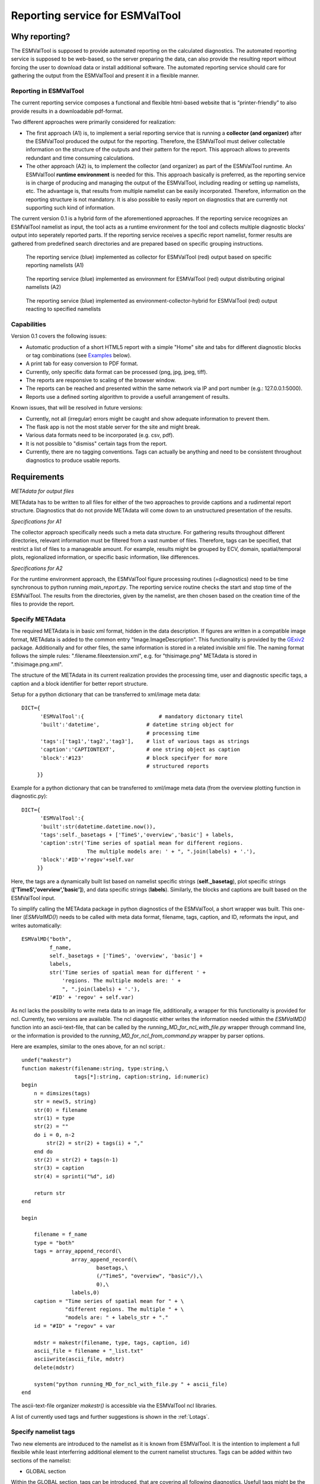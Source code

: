 Reporting service for ESMValTool
================================

Why reporting?
--------------

The ESMValTool is supposed to provide automated reporting on the calculated diagnostics. The automated reporting service is supposed to be web-based, so the server preparing the data, can also provide the resulting report without forcing the user to download data or install additional software. The automated reporting service should care for gathering the output from the ESMValTool and present it in a flexible manner.

Reporting in ESMValTool
~~~~~~~~~~~~~~~~~~~~~~~

The current reporting service composes a functional and flexible html-based website that is “printer-friendly” to also provide results in a downloadable pdf-format.

Two different approaches were primarily considered for realization:

* The first approach (A1) is, to implement a serial reporting service that is running a **collector (and organizer)** after the ESMValTool produced the output for the reporting. Therefore, the ESMValTool must deliver collectable information on the structure of the outputs and their pattern for the report. This approach allows to prevents redundant and time consuming calculations.

* The other approach (A2) is, to implement the collector (and organizer) as part of the ESMValTool runtime. An ESMValTool **runtime environment** is needed for this. This approach basically is preferred, as the reporting service is in charge of producing and managing the output of the ESMValTool, including reading or setting up namelists, etc. The advantage is, that results from multiple namelist can be easily incorporated. Therefore, information on the reporting structure is not mandatory. It is also possible to easily report on diagnostics that are currently not supporting such kind of information.

The current version 0.1 is a hybrid form of the aforementioned approaches. If the reporting service recognizes an ESMValTool namelist as input, the tool acts as a runtime environment for the tool and collects multiple diagnostic blocks' output into seperately reported parts. If the reporting service receives a specific report namelist, former results are gathered from predefined search directories and are prepared based on specific grouping instructions.

.. TODO: I don't know why neither scaling nor setting the width does not work here.

.. figure:: images/reporting_post_workflow.png
   :width: 500 px
   :alt: Reporting service as a collector

   The reporting service (blue) implemented as collector for ESMValTool (red) output based on specific reporting namelists (A1)

.. figure:: images/reporting_envi_workflow.png
   :width: 500 px
   :alt: Reporting service as an environment

   The reporting service (blue) implemented as environment for ESMValTool (red) output distributing original namelists (A2)

.. figure:: images/reporting_comb_workflow.png
   :width: 500 px
   :alt: Reporting service as a hybrid

   The reporting service (blue) implemented as environment-collector-hybrid for ESMValTool (red) output reacting to specified namelists


Capabilities
~~~~~~~~~~~~

Version 0.1 covers the following issues:

* Automatic production of a short HTML5 report with a simple "Home" site and tabs for different diagnostic blocks or tag combinations (see `Examples`_ below).
* A print tab for easy conversion to PDF format.
* Currently, only specific data format can be processed (png, jpg, jpeg, tiff). 
* The reports are responsive to scaling of the browser window.
* The reports can be reached and presented within the same network via IP and port number (e.g.: 127.0.0.1:5000). 
* Reports use a defined sorting algorithm to provide a usefull arrangement of results.

Known issues, that will be resolved in future versions:

* Currently, not all (irregular) errors might be caught and show adequate information to prevent them.
* The flask app is not the most stable server for the site and might break. 
* Various data formats need to be incorporated (e.g. csv, pdf).
* It is not possible to "dismiss" certain tags from the report.
* Currently, there are no tagging conventions. Tags can actually be anything and need to be consistent throughout diagnostics to produce usable reports.


Requirements
------------

*METAdata for output files*

METAdata has to be written to all files for either of the two approaches to provide captions and a rudimental report structure. 
Diagnostics that do not provide METAdata will come down to an unstructured presentation of the results. 

*Specifications for A1*

The collector approach specifically needs such a meta data structure. 
For gathering results throughout different directories, relevant information must be filtered from a vast number of files. 
Therefore, tags can be specified, that restrict a list of files to a manageable amount.
For example, results might be grouped by ECV, domain, spatial/temporal plots, regionalized information, or specific basic information, like differences. 

*Specifications for A2*

For the runtime environment approach, the ESMValTool figure processing routines (=diagnostics) need to be time synchronous to python running *main_report.py*.
The reporting service routine checks the start and stop time of the ESMValTool.
The results from the directories, given by the namelist, are then chosen based on the creation time of the files to provide the report.


Specify METAdata
~~~~~~~~~~~~~~~~

The required METAdata is in basic xml format, hidden in the data description.
If figures are written in a compatible image format, METAdata is added to the common entry "Image.ImageDescription". 
This functionality is provided by the `GExiv2 <https://wiki.gnome.org/Projects/gexiv2>`_  package.
Additionally and for other files, the same information is stored in a related invisible xml file.
The naming format follows the simple rules: ".filename.fileextension.xml", e.g. for "thisimage.png" METAdata is stored in ".thisimage.png.xml".

The structure of the METAdata in its current realization provides the processing time, user and diagnostic specific tags, a caption and a block identifier for better report structure.

Setup for a python dictionary that can be transferred to xml/image meta data::

	DICT={
	      'ESMValTool':{                        # mandatory dictonary titel
    	      'built':'datetime',               # datetime string object for
                                                # processing time
    	      'tags':['tag1','tag2','tag3'],    # list of various tags as strings
    	      'caption':'CAPTIONTEXT',          # one string object as caption
    	      'block':'#123'                    # block specifyer for more
                                                # structured reports
             }}

Example for a python dictionary that can be transferred to xml/image meta data (from the overview plotting function in diagnostic.py):: 

	DICT={
	      'ESMValTool':{
              'built':str(datetime.datetime.now()),
              'tags':self._basetags + ['TimeS','overview','basic'] + labels,
              'caption':str('Time series of spatial mean for different regions. 
			     The multiple models are: ' + ", ".join(labels) + '.'),
              'block':'#ID'+'regov'+self.var
             }}

Here, the tags are a dynamically built list based on namelist specific strings (**self._basetag**), plot specific strings (**['TimeS','overview','basic']**), and data specific strings (**labels**).
Similarly, the blocks and captions are built based on the ESMValTool input.

To simplify calling the METAdata package in python diagnostics of the ESMValTool, a short wrapper was built. 
This one-liner (*ESMValMD()*) needs to be called with meta data format, filename, tags, caption, and ID, reformats the input, and writes automatically::

	ESMValMD("both",
		 f_name,
		 self._basetags + ['TimeS', 'overview', 'basic'] +
		 labels,
		 str('Time series of spatial mean for different ' +
		     'regions. The multiple models are: ' +
		     ", ".join(labels) + '.'),
		 '#ID' + 'regov' + self.var)

As ncl lacks the possibility to write meta data to an image file, additionally, a wrapper for this functionality is provided for ncl.
Currently, two versions are available.
The ncl diagnostic either writes the information needed within the *ESMValMD()* function into an ascii-text-file, that can be called by the *running_MD_for_ncl_with_file.py* wrapper through command line, or the information is provided to the *running_MD_for_ncl_from_command.py* wrapper by parser options.

Here are examples, similar to the ones above, for an ncl script.::

	undef("makestr")
	function makestr(filename:string, type:string,\
			 tags[*]:string, caption:string, id:numeric)
	begin
	    n = dimsizes(tags)
	    str = new(5, string)
	    str(0) = filename
	    str(1) = type
	    str(2) = ""
	    do i = 0, n-2
		str(2) = str(2) + tags(i) + ","
	    end do
	    str(2) = str(2) + tags(n-1)
	    str(3) = caption
	    str(4) = sprinti("%d", id)

	    return str
	end

	begin

	    filename = f_name
	    type = "both"
	    tags = array_append_record(\
		   	array_append_record(\
				basetags,\
				(/"TimeS", "overview", "basic"/),\
				0),\	
		   	labels,0)
	    caption = "Time series of spatial mean for " + \
		      "different regions. The multiple " + \
		      "models are: " + labels_str + "."
	    id = "#ID" + "regov" + var

	    mdstr = makestr(filename, type, tags, caption, id)
	    ascii_file = filename + "_list.txt"
	    asciiwrite(ascii_file, mdstr)
	    delete(mdstr)

	    system("python running_MD_for_ncl_with_file.py " + ascii_file)
	end


The ascii-text-file organizer *makestr()* is accessible via the ESMValTool ncl libraries.

A list of currently used tags and further suggestions is shown in the :ref:`Lotags`.


Specify namelist tags
~~~~~~~~~~~~~~~~~~~~~

Two new elements are introduced to the namelist as it is known from ESMValTool. 
It is the intention to implement a full flexibile while least interferring additional element to the current namelist structures.
Tags can be added within two sections of the namelist:

* GLOBAL section

Within the GLOBAL section, tags can be introduced, that are covering all following diagnostics. 
Usefull tags might be the author's or project's name, the temporal or spatial resolution, or a version specification.
A typical namelist looks somewhat like this:

.. code-block:: xml

	<namelist>
		<include href="./config_private_local.xml"/>
	<namelist_summary>
	###########################################################################
	namelist.xml

	Description

	Author

	Project

	References

	This namelist is part of the ESMValTool
	###########################################################################
	</namelist_summary>

	<GLOBAL>
	  <write_plots type="boolean">        True	   </write_plots>
	  <write_netcdf type="boolean">       True         </write_netcdf>
	  <force_processing type="boolean">   False        </force_processing>
	  <wrk_dir type="path">               @{WORKPATH}  </wrk_dir>
	  <plot_dir type="path">              @{PLOTPATH}  </plot_dir>
	  <climo_dir type="path">             @{CLIMOPATH} </climo_dir>
	  <write_plot_vars type="boolean">    True         </write_plot_vars>
	  <max_data_filesize type="integer">  100          </max_data_filesize>
	  <max_data_blocksize type="integer"> 500          </max_data_blocksize>
	  <output_file_type>                  png          </output_file_type>
	  <verbosity  type="integer">         1            </verbosity>
	  <debuginfo type="boolean">          False        </debuginfo>
	  <exit_on_warning  type="boolean">   True         </exit_on_warning>
	  
	  <tags> example, monthly, author 		   </tags> <!-- HERE -->
  
	</GLOBAL>

	<MODELS>

	  <model> 
		CMIP5 Example	Amon historical r1i1p1 1990 2005  @{MODELPATH}
	  </model>
	
	</MODELS>
	<!--...-->
	</namelist>


* DIAGNOSTICS section

The tags element in the DIAGNOSTICS section can be used to differentiate between the results of multiple diagnostics.
Specifically, alternative variable names or similar should be used here.
Tags should generally be used to add information the diagnostics by itself does not provide in an accessible manner.

.. code-block:: xml

	<namelist>
	<!--...-->

	<DIAGNOSTICS>


	    <diag>
	        <description>  			 
			Doing some analysis.          </description>
        	<variable_def_dir>
			./variable_defs/      	      </variable_def_dir>
        	<variable>     			 
			var                 	      </variable>
        	<field_type>
			T2Ms                          </field_type>
        	<diag_script cfg="./nml/cfg.py"> 
			this_diagnostic.py            </diag_script>
        	<launcher_arguments>             
			[('execute_as_shell', False)] </launcher_arguments>
        
        	<tags> alternative_variable_name, surface  </tags> <!-- HERE -->

        	<model> 
			OBS dataset sat Example 1990 2005 @{OBSPATH} 
		</model>
    	     </diag>

	</DIAGNOSTICS>

	</namelist>


Beyond these user introduced tags, the ESMValTool will ad the namelist's name (without path) to the global tag list and autogenerated names (e.g. Auto_Diag_001) to the diagnostics tag list.
Running the reporting service with above namelist will provide a one tab report for the defined diagnostic, called AUTO_DIAG_001. 
Additionally the ESMValTool output will be shown on the HOME tab.


Specify report namelist 
~~~~~~~~~~~~~~~~~~~~~~~

Additionally, a new kind of namelist is introduced solely for reporting purpose.
The main purpose of this namelist is, to provide tag (combinations) that define the resulting structure of the report and directories that can be searched for tagged output.
Subdirectories have to be specified seperately.

.. code-block:: xml

	<namelist>
		<include href="./config_private_local.xml"/>
	<namelist_summary>
	###########################################################################
	report_namelist.xml

	Description

	Author

	Project

	References

	This namelist is part of the reporting service for the ESMValTool 
	###########################################################################
	</namelist_summary>

	<TAGS>
		<set> variable1 </set>
		<set> variable2 </set>
		<set> TimeS 	</set> 	<!-- e.g., for time series plots-->
		<set> reg 	</set> 	<!-- e.g., for regionalized plots-->
		<set> land, reg	</set>	<!-- output with the combination-->
					<!-- of both "land" and "reg" tags -->
	</TAGS>

	<FOLDERS>
    		<place> @{PLOTPATH} 		</place>
    		<place> @{PLOTPATH}/old_plots/ 	</place>
	</FOLDERS>

	</namelist>


Making use of the METAdata package 
~~~~~~~~~~~~~~~~~~~~~~~~~~~~~~~~~~

For providing meta data within the ESMValTool diagnostics, a METAdata package (*./diag_scripts/lib/python/METAdata.py*) is integrated within the ESMValTool. 
Both ESMValTool and reporting service make use of this package.
There is a simple example within the package to show its functionality.

A common call for the METAdata package in python diagnostics looks as follows::

	import matplotlib.pyplot as plt
	import METAdata as MD
	import datetime

	basetags=['example']

	x=[1,2,3,4]
	y=[1,2,3,4]

	plt.figure(1)
	plt.plot(x,y)

	fig_name="name.png"	

	plt.savefig(fig_name)

	Dict={'ESMValTool':{
		    'built':str(datetime.datetime.now()),
		    'tags':basetags + ['linear','basic'] + 
			['x:'+'-'.join(x),'y:'+'-'.join(y)],
		    'caption':str('This is a simple example for x: '
			+ str(x) + ' and y: ' + str(y) + '.'),
		    'block':'#ID'+'ExLin'
		}}
		
	MD=METAdata("both",fig_name,Dict)	# "meta" and "xml" are options
						# for specific meta data 
						# (e.g. "xml" with csv files)
	MD.write()


First, a plotting function is called, then the figure is saved to a specific file ("name.png"). 
Afterwards a dictionary object is constructed that is describing the plot and, e.g., the input data.
The last step is, to initialize a METAdata object, connected to the saved file ("name.png") and the describing dictionary, which is finally attatched to this file.

There will be a wrapper for meta data to be written by ncl diagnostics within the next version. 


Examples
--------

For the examples, we use simplified ts/sst (sea surface temperature) data from CMIP5 and ESACCI, once regridded to 12x6 pixels and once additionally altered (12x6A).


The collector reporting service (A1)
~~~~~~~~~~~~~~~~~~~~~~~~~~~~~~~~~~~~

The reporting namelist looks as follows:

.. code-block:: xml

	<namelist>
	<include href="./config_private_local.xml"/>
	<namelist_summary>
	###########################################################################
	report_test.xml

	Description
	
	Author
	Benjamin Mueller (LMU, Germany - b.mueller@iggf.geo.uni-muenchen.de)

	Project
	CRESCENDO

	References

	This namelist is part of the reporting service for the ESMValTool 
	###########################################################################
	</namelist_summary>

	<TAGS>
		<set> sst </set>
		<set> gmt </set>
		<set> TimeS </set>
		<set> reg </set>
	</TAGS>

	<FOLDERS>
    		<place> @{PLOTPATH} </place>
	</FOLDERS>

	</namelist>
	
Therefore, the resulting report will consist of 5 tabs: HOME, SST, GMT, TIMES, and REG.
The results are gathered from PLOTPATH that is defined in the included config_private_local.xml.
The HOME tab is showing the ESMValTool logo, as there are no logs from the ESMValTool.

.. figure:: images/reporting_post_home.png
   :width: 500 px
   :alt: Reporting service as an environment, HOME tab

   The HOME tab showing the ESMValTool logo (center) and the namelist's name (right)

The GMT tab shows results that were produced by the namelist below (see `The runtime environment reporting service (A2)`_).

.. figure:: images/reporting_post_GMT.png
   :width: 500 px
   :alt: Reporting service as an environment, GMT tab

   The GMT tab showing the ESMValTool results output (center) with the gmt tag (global mean time series); the rightmost column is empty within this version


The runtime environment reporting service (A2)
~~~~~~~~~~~~~~~~~~~~~~~~~~~~~~~~~~~~~~~~~~~~~~

The GLOBAL and DIAGNOSTICS elements from the namelist look as follows: 

.. code-block:: xml

    <namelist>
    <!--...-->

    <GLOBAL>

        <write_plots type="boolean">        
                        True                </write_plots>
        <write_netcdf type="boolean">       
                        True                </write_netcdf>
        <force_processing type="boolean">   
                        False               </force_processing>
        <wrk_dir type="path">               
                        @{WORKPATH}         </wrk_dir>
        <plot_dir type="path">              
                        @{PLOTPATH}/TEST/   </plot_dir>
        <climo_dir type="path">             
                        @{CLIMOPATH}        </climo_dir>
        <write_plot_vars type="boolean">    
                        True                </write_plot_vars>
        <max_data_filesize type="integer">  
                        100                 </max_data_filesize>
        <max_data_blocksize type="integer"> 
                        500                 </max_data_blocksize>
        <output_file_type>                  
                        png                 </output_file_type>
        <verbosity  type="integer">         
                        1                   </verbosity>
        <debuginfo type="boolean">          
                        False               </debuginfo>
        <exit_on_warning  type="boolean">   
                        True                </exit_on_warning>
  
        <tags> 		example, monthly, ESACCI  	</tags>
  
    </GLOBAL>

    <MODELS>

    <model> 
		CMIP5   12x6    MIP_VAR_DEF  historical   r1i1p1 1991 2005  @{MODELPATH} 
    </model>
  	<model> 
	    CMIP5   12x6A   MIP_VAR_DEF  historical   r1i1p1 1991 2005  @{MODELPATH} 
    </model>
	
    </MODELS>

    <DIAGNOSTICS>

    		<diag>
        		<description>  						
				Doing ESACCI sea surface temperature analysis. 		
			</description>
			
        		<variable_def_dir>     					
				./variable_defs/      					
			</variable_def_dir>
        		
			<variable ref_model="ESACCI-SST" MIP="Amon">    	
				ts                                        		
			</variable>
        		
			<field_type>                      			
				T2Ms                                      		
			</field_type>
        		
			<diag_script cfg="./nml/cfg_ESACCI/cfg_sst_ESACCI.py">  
				sst_ESACCI.py                    			
			</diag_script>
        		
			<launcher_arguments>               			
				[('execute_as_shell', False)]             		
			</launcher_arguments>
        
        		<tags> 							
				sst, ocean 						
			</tags>
        
        		<model> 	
				OBS  ESACCI-SST   sat   12x6  1992 2005  @{OBSPATH}  					
			</model>
   		 </diag>

	</DIAGNOSTICS>

	</namelist>

This will produce a HOME tab with the ESMValTool output and the namelist's name, and an AUTO_DIAG_001 tab, showing the results from the sea surface temperature analsysis together with the config declarations.

.. figure:: images/reporting_envi_home.png
   :width: 500 px
   :alt: Reporting service as a collector, Home tab

   The HOME tab showing the ESMValTool terminal output (center) and the namelist's name (right)


.. figure:: images/reporting_envi_Auto_Diag.png
   :width: 500 px
   :alt: Reporting service as a collector, Diag tab

   The diagnostic result tab (AUTO_DIAG_001) showing the ESMValTool results output (center) and the config file (right)



